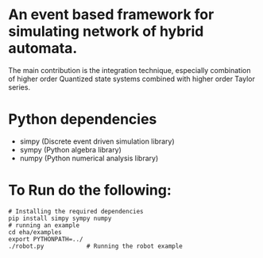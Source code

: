 * An event based framework for simulating network of hybrid automata.
  The main contribution is the integration technique, especially
  combination of higher order Quantized state systems combined with
  higher order Taylor series.
  
* Python dependencies
  - simpy (Discrete event driven simulation library)
  - sympy (Python algebra library)
  - numpy (Python numerical analysis library)

* To Run do the following:
#+BEGIN_SRC shell
  # Installing the required dependencies
  pip install simpy sympy numpy
  # running an example
  cd eha/examples
  export PYTHONPATH=../
  ./robot.py			# Running the robot example

#+END_SRC
